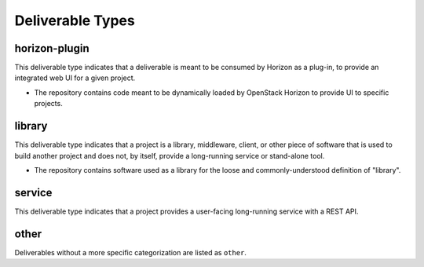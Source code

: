 ===================
 Deliverable Types
===================

.. _`type-horizon-plugin`:

horizon-plugin
==============

This deliverable type indicates that a deliverable is meant to be
consumed by Horizon as a plug-in, to provide an integrated web UI for
a given project.

* The repository contains code meant to be dynamically loaded by
  OpenStack Horizon to provide UI to specific projects.

.. _`type-library`:

library
=======

This deliverable type indicates that a project is a library,
middleware, client, or other piece of software that is used to build
another project and does not, by itself, provide a long-running
service or stand-alone tool.

* The repository contains software used as a library for the loose and
  commonly-understood definition of "library".

.. _`type-service`:

service
=======

This deliverable type indicates that a project provides a user-facing
long-running service with a REST API.

.. _`type-other`:

other
=====

Deliverables without a more specific categorization are listed as
``other``.
